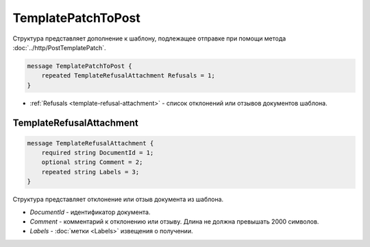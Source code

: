 TemplatePatchToPost
===================

Структура представляет дополнение к шаблону, подлежащее отправке при помощи метода :doc:`../http/PostTemplatePatch`.

.. code-block:: protobuf

    message TemplatePatchToPost {
        repeated TemplateRefusalAttachment Refusals = 1;
    }

- :ref:`Refusals <template-refusal-attachment>` - список отклонений или отзывов документов шаблона.

.. _template-refusal-attachment:

TemplateRefusalAttachment
-------------------------

.. code-block:: protobuf

    message TemplateRefusalAttachment {
        required string DocumentId = 1;
        optional string Comment = 2; 
        repeated string Labels = 3;
    }

Структура представляет отклонение или отзыв документа из шаблона.

- *DocumentId* - идентификатор документа.
- *Comment* - комментарий к отклонению или отзыву. Длина не должна превышать 2000 символов.
- *Labels* - :doc:`метки <Labels>` извещения о получении.